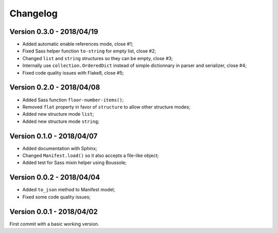 
=========
Changelog
=========

Version 0.3.0 - 2018/04/19
--------------------------

* Added automatic enable references mode, close #1;
* Fixed Sass helper function ``to-string`` for empty list, close #2;
* Changed ``list`` and ``string`` structures so they can be empty, close #3;
* Internally use ``collection.OrderedDict`` instead of simple dictionnary in parser and serializer, close #4;
* Fixed code quality issues with Flake8, close #5;

Version 0.2.0 - 2018/04/08
--------------------------

* Added Sass function ``floor-number-items()``;
* Removed ``flat`` property in favor of ``structure`` to allow other structure modes;
* Added new structure mode ``list``;
* Added new structure mode ``string``;

Version 0.1.0 - 2018/04/07
--------------------------

* Added documentation with Sphinx;
* Changed ``Manifest.load()`` so it also accepts a file-like object;
* Added test for Sass mixin helper using Boussole;

Version 0.0.2 - 2018/04/04
--------------------------

* Added ``to_json`` method to Manifest model;
* Fixed some code quality issues;

Version 0.0.1 - 2018/04/02
--------------------------

First commit with a basic working version.
